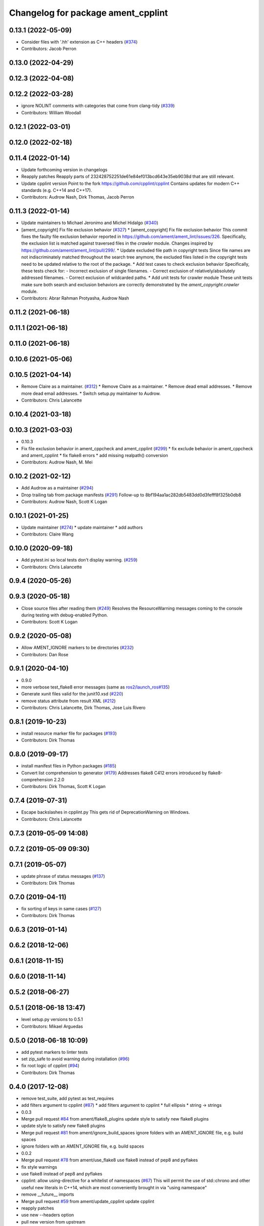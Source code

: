 ^^^^^^^^^^^^^^^^^^^^^^^^^^^^^^^^^^^
Changelog for package ament_cpplint
^^^^^^^^^^^^^^^^^^^^^^^^^^^^^^^^^^^

0.13.1 (2022-05-09)
-------------------
* Consider files with '.hh' extension as C++ headers (`#374 <https://github.com/ament/ament_lint/issues/374>`_)
* Contributors: Jacob Perron

0.13.0 (2022-04-29)
-------------------

0.12.3 (2022-04-08)
-------------------

0.12.2 (2022-03-28)
-------------------
* ignore NOLINT comments with categories that come from clang-tidy (`#339 <https://github.com/ament/ament_lint/issues/339>`_)
* Contributors: William Woodall

0.12.1 (2022-03-01)
-------------------

0.12.0 (2022-02-18)
-------------------

0.11.4 (2022-01-14)
-------------------
* Update forthcoming version in changelogs
* Reapply patches
  Reapply parts of 232428752251de61e84ef013bcd643e35eb9038d that are still relevant.
* Update cpplint version
  Point to the fork https://github.com/cpplint/cpplint
  Contains updates for modern C++ standards (e.g. C++14 and C++17).
* Contributors: Audrow Nash, Dirk Thomas, Jacob Perron

0.11.3 (2022-01-14)
-------------------
* Update maintainers to Michael Jeronimo and Michel Hidalgo (`#340 <https://github.com/ament/ament_lint/issues/340>`_)
* [ament_copyright] Fix file exclusion behavior (`#327 <https://github.com/ament/ament_lint/issues/327>`_)
  * [ament_copyright] Fix file exclusion behavior
  This commit fixes the faulty file exclusion behavior reported in
  https://github.com/ament/ament_lint/issues/326.
  Specifically, the exclusion list is matched against traversed
  files in the `crawler` module.
  Changes inspired by https://github.com/ament/ament_lint/pull/299/.
  * Update excluded file path in copyright tests
  Since file names are not indiscriminately matched throughout the
  search tree anymore, the excluded files listed in the copyright
  tests need to be updated relative to the root of the package.
  * Add test cases to check exclusion behavior
  Specifically, these tests check for:
  - Incorrect exclusion of single filenames.
  - Correct exclusion of relatively/absolutely addressed filenames.
  - Correct exclusion of wildcarded paths.
  * Add unit tests for crawler module
  These unit tests make sure both search and exclusion behaviors are
  correctly demonstrated by the `ament_copyright.crawler` module.
* Contributors: Abrar Rahman Protyasha, Audrow Nash

0.11.2 (2021-06-18)
-------------------

0.11.1 (2021-06-18)
-------------------

0.11.0 (2021-06-18)
-------------------

0.10.6 (2021-05-06)
-------------------

0.10.5 (2021-04-14)
-------------------
* Remove Claire as a maintainer. (`#312 <https://github.com/ament/ament_lint/issues/312>`_)
  * Remove Claire as a maintainer.
  * Remove dead email addresses.
  * Remove more dead email addresses.
  * Switch setup.py maintainer to Audrow.
* Contributors: Chris Lalancette

0.10.4 (2021-03-18)
-------------------

0.10.3 (2021-03-03)
-------------------
* 0.10.3
* Fix file exclusion behavior in ament_cppcheck and ament_cpplint (`#299 <https://github.com/ament/ament_lint/issues/299>`_)
  * fix exclude behavior in ament_cppcheck and ament_cpplint
  * fix flake8 errors
  * add missing realpath() conversion
* Contributors: Audrow Nash, M. Mei

0.10.2 (2021-02-12)
-------------------
* Add Audrow as a maintainer (`#294 <https://github.com/ament/ament_lint/issues/294>`_)
* Drop trailing tab from package manifests (`#291 <https://github.com/ament/ament_lint/issues/291>`_)
  Follow-up to 8bf194aa1ac282db5483dd0d3fefff8f325b0db8
* Contributors: Audrow Nash, Scott K Logan

0.10.1 (2021-01-25)
-------------------
* Update maintainer (`#274 <https://github.com/ament/ament_lint/issues/274>`_)
  * update maintainer
  * add authors
* Contributors: Claire Wang

0.10.0 (2020-09-18)
-------------------
* Add pytest.ini so local tests don't display warning. (`#259 <https://github.com/ament/ament_lint/issues/259>`_)
* Contributors: Chris Lalancette

0.9.4 (2020-05-26)
------------------

0.9.3 (2020-05-18)
------------------
* Close source files after reading them (`#249 <https://github.com/ament/ament_lint/issues/249>`_)
  Resolves the ResourceWarning messages coming to the console during
  testing with debug-enabled Python.
* Contributors: Scott K Logan

0.9.2 (2020-05-08)
------------------
* Allow AMENT_IGNORE markers to be directories (`#232 <https://github.com/ament/ament_lint/issues/232>`_)
* Contributors: Dan Rose

0.9.1 (2020-04-10)
------------------
* 0.9.0
* more verbose test_flake8 error messages (same as `ros2/launch_ros#135 <https://github.com/ros2/launch_ros/issues/135>`_)
* Generate xunit files valid for the junit10.xsd (`#220 <https://github.com/ament/ament_lint/issues/220>`_)
* remove status attribute from result XML (`#212 <https://github.com/ament/ament_lint/issues/212>`_)
* Contributors: Chris Lalancette, Dirk Thomas, Jose Luis Rivero

0.8.1 (2019-10-23)
------------------
* install resource marker file for packages (`#193 <https://github.com/ament/ament_lint/issues/193>`_)
* Contributors: Dirk Thomas

0.8.0 (2019-09-17)
------------------
* install manifest files in Python packages (`#185 <https://github.com/ament/ament_lint/issues/185>`_)
* Convert list comprehension to generator (`#179 <https://github.com/ament/ament_lint/issues/179>`_)
  Addresses flake8 C412 errors introduced by flake8-comprehension 2.2.0
* Contributors: Dirk Thomas, Scott K Logan

0.7.4 (2019-07-31)
------------------
* Escape backslashes in cpplint.py
  This gets rid of DeprecationWarning on Windows.
* Contributors: Chris Lalancette

0.7.3 (2019-05-09 14:08)
------------------------

0.7.2 (2019-05-09 09:30)
------------------------

0.7.1 (2019-05-07)
------------------
* update phrase of status messages (`#137 <https://github.com/ament/ament_lint/issues/137>`_)
* Contributors: Dirk Thomas

0.7.0 (2019-04-11)
------------------
* fix sorting of keys in same cases (`#127 <https://github.com/ament/ament_lint/issues/127>`_)
* Contributors: Dirk Thomas

0.6.3 (2019-01-14)
------------------

0.6.2 (2018-12-06)
------------------

0.6.1 (2018-11-15)
------------------

0.6.0 (2018-11-14)
------------------

0.5.2 (2018-06-27)
------------------

0.5.1 (2018-06-18 13:47)
------------------------
* level setup.py versions to 0.5.1
* Contributors: Mikael Arguedas

0.5.0 (2018-06-18 10:09)
------------------------
* add pytest markers to linter tests
* set zip_safe to avoid warning during installation (`#96 <https://github.com/ament/ament_lint/issues/96>`_)
* fix root logic of cpplint (`#94 <https://github.com/ament/ament_lint/issues/94>`_)
* Contributors: Dirk Thomas

0.4.0 (2017-12-08)
------------------
* remove test_suite, add pytest as test_requires
* add filters argument to cpplint (`#87 <https://github.com/ament/ament_lint/issues/87>`_)
  * add filters argument to cpplint
  * full ellipsis
  * string -> strings
* 0.0.3
* Merge pull request `#84 <https://github.com/ament/ament_lint/issues/84>`_ from ament/flake8_plugins
  update style to satisfy new flake8 plugins
* update style to satisfy new flake8 plugins
* Merge pull request `#81 <https://github.com/ament/ament_lint/issues/81>`_ from ament/ignore_build_spaces
  ignore folders with an AMENT_IGNORE file, e.g. build spaces
* ignore folders with an AMENT_IGNORE file, e.g. build spaces
* 0.0.2
* Merge pull request `#78 <https://github.com/ament/ament_lint/issues/78>`_ from ament/use_flake8
  use flake8 instead of pep8 and pyflakes
* fix style warnings
* use flake8 instead of pep8 and pyflakes
* cpplint: allow using-directive for a whitelist of namespaces (`#67 <https://github.com/ament/ament_lint/issues/67>`_)
  This will permit the use of std::chrono and other useful new literals in C++14, which are most conveniently brought in via "using namespace"
* remove __future_\_ imports
* Merge pull request `#59 <https://github.com/ament/ament_lint/issues/59>`_ from ament/update_cpplint
  update cpplint
* reapply patches
* use new --headers option
* pull new version from upstream
* update schema url
* add schema to manifest files
* Merge pull request `#54 <https://github.com/ament/ament_lint/issues/54>`_ from ament/update_cpplint
  update cpplint
* find deepest vcs path instead of most top level
* update to latest upstream version of cpplint
* Merge pull request `#52 <https://github.com/ament/ament_lint/issues/52>`_ from ament/lint_generated_code
  fix handling of --root
* fix handling of --root
* Merge pull request `#46 <https://github.com/ament/ament_lint/issues/46>`_ from ament/fix_cpplint_root
  fix algo to determine --root for cpplint
* fix algo to determine --root for cpplint
* Merge pull request `#43 <https://github.com/ament/ament_lint/issues/43>`_ from ament/ignore_space_after_semicolon
  ignore space after a semi colon
* also advice cpplint to ignore whitespace after semicolon
* Merge pull request `#42 <https://github.com/ament/ament_lint/issues/42>`_ from ament/remove_second_extension
  remove result type extension from testsuite name
* remove result type extension from testsuite name
* Merge pull request `#40 <https://github.com/ament/ament_lint/issues/40>`_ from ament/cpplint_root
  add --root option to ament_cpplint
* add --root option to ament_cpplint
* Merge pull request `#39 <https://github.com/ament/ament_lint/issues/39>`_ from ament/cpplint_python3
  use Python 3 for cpplint and split into Python and CMake package
* fix matching root on Windows
* refactor ament_cpplint into Python and CMake package
* modify cpplint to work with Python 3
* Merge pull request `#37 <https://github.com/ament/ament_lint/issues/37>`_ from ament/patches
  enforce single line comments for closing namespaces
* fix infinite loop
* only allow single line comments for closing namespaces
* Merge pull request `#35 <https://github.com/ament/ament_lint/issues/35>`_ from ament/cpplint-int
  Reenable int/long check
* Reenable int/long check
* Merge pull request `#33 <https://github.com/ament/ament_lint/issues/33>`_ from ament/disable_cpplint_runtime_int
  ignore cpplint runtime/int error
* ignore cpplint runtime/int error
* Merge pull request `#32 <https://github.com/ament/ament_lint/issues/32>`_ from ament/cpplint_c_style_casts
  allow C-style casts in c code
* allow C-style casts in c code
* workaround to check guard variable for all header files
* Merge pull request `#31 <https://github.com/ament/ament_lint/issues/31>`_ from ament/config_cpplint
  update cpplint configuration
* fix --root for files which are directly in the include/src/test folder
* update cpplint options and implement custom include guard pattern
* update url for cpplint
* Merge pull request `#30 <https://github.com/ament/ament_lint/issues/30>`_ from ament/test_labels
  add labels to tests
* add labels to tests
* Merge pull request `#29 <https://github.com/ament/ament_lint/issues/29>`_ from ament/change_test_dependencies
  update documentation for linters
* update documentation for linters
* Merge pull request `#27 <https://github.com/ament/ament_lint/issues/27>`_ from ament/gtest_location
  add type as extension to test result files
* add type as extension to test result files
* add explicit build type
* Merge pull request `#19 <https://github.com/ament/ament_lint/issues/19>`_ from ament/split_linter_packages_in_python_and_cmake
  split linter packages in python and cmake
* move cmake part of ament_pyflakes to ament_cmake_pyflakes
* move cmake part of ament_pep8 to ament_cmake_pep8
* move cmake part of ament_lint_cmake to ament_cmake_lint_cmake
* disable debug output
* add trailing newline to generated test result files
* add missing copyright / license information
* Merge pull request `#14 <https://github.com/ament/ament_lint/issues/14>`_ from ament/test_runner_windows
  change test runner to work on windows
* change test runner to work on windows
* Merge pull request `#9 <https://github.com/ament/ament_lint/issues/9>`_ from ament/docs
  add docs for linters
* add docs for linters
* modify generated unit test files for a better hierarchy in Jenkins
* make testname argument optional for all linters
* use other linters for the linter packages where possible
* update cpplint to rev 141
* Merge pull request `#2 <https://github.com/ament/ament_lint/issues/2>`_ from ament/ament_lint_auto
  allow linting based on test dependencies only
* add ament_lint_auto and ament_lint_common, update all linter packages to implement extension point of ament_lint_auto
* use project(.. NONE)
* update to latest refactoring of ament_cmake
* add dependency on ament_cmake_environment
* add ament_pyflakes
* add ament_lint_cmake
* add ament_cpplint
* Contributors: Dirk Thomas, Esteve Fernandez, Guillaume Papin, William Woodall
